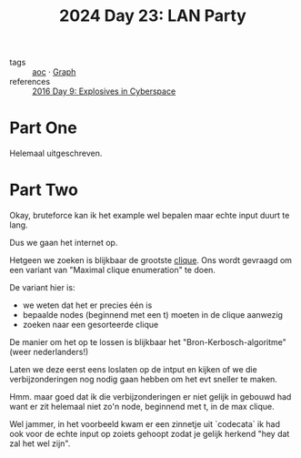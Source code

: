 :PROPERTIES:
:ID:       50d6641e-106e-4ccc-a9ad-2399893f8845
:END:
#+title: 2024 Day 23: LAN Party
#+filetags: :python:
- tags :: [[id:3b4d4e31-7340-4c89-a44d-df55e5d0a3d3][aoc]] · [[id:d635f8a9-8327-414a-9a77-61499af29485][Graph]]
- references :: [[id:49c59157-05e9-4676-9348-007dbda892e7][2016 Day 9: Explosives in Cyberspace]]

* Part One

Helemaal uitgeschreven.

* Part Two

Okay, bruteforce kan ik het example wel bepalen maar echte input duurt te lang.

Dus we gaan het internet op.

Hetgeen we zoeken is blijkbaar de grootste [[https://nl.wikipedia.org/wiki/Clique_(grafentheorie)][clique]]. Ons wordt gevraagd om een
variant van "Maximal clique enumeration" te doen.

De variant hier is:

- we weten dat het er precies één is
- bepaalde nodes (beginnend met een t) moeten in de clique aanwezig
- zoeken naar een gesorteerde clique

De manier om het op te lossen is blijkbaar het "Bron-Kerbosch-algoritme" (weer nederlanders!)

Laten we deze eerst eens loslaten op de intput en kijken of we die
verbijzonderingen nog nodig gaan hebben om het evt sneller te maken.


Hmm. maar goed dat ik die verbijzonderingen er niet gelijk in gebouwd had want er zit helemaal niet zo'n node, beginnend met t, in de max clique.

Wel jammer, in het voorbeeld kwam er een zinnetje uit `codecata` ik had ook voor
de echte input op zoiets gehoopt zodat je gelijk herkend "hey dat zal het wel
zijn".
